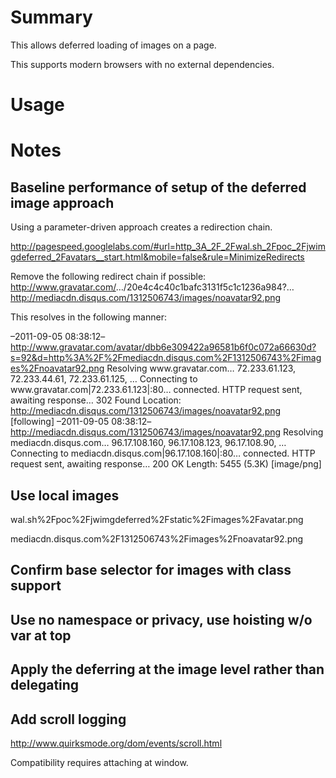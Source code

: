 * Summary 

This allows deferred loading of images on a page. 

This supports modern browsers with no external dependencies. 

* Usage 


* Notes 

** Baseline performance of setup of the deferred image approach 

Using a parameter-driven approach creates a redirection chain.

http://pagespeed.googlelabs.com/#url=http_3A_2F_2Fwal.sh_2Fpoc_2Fjwimgdeferred_2Favatars__start.html&mobile=false&rule=MinimizeRedirects

Remove the following redirect chain if possible:
http://www.gravatar.com/.../20e4c4c40c1bafc3131f5c1c1236a984?...
http://mediacdn.disqus.com/1312506743/images/noavatar92.png

This resolves in the following manner:

--2011-09-05 08:38:12--  http://www.gravatar.com/avatar/dbb6e309422a96581b6f0c072a66630d?s=92&d=http%3A%2F%2Fmediacdn.disqus.com%2F1312506743%2Fimages%2Fnoavatar92.png
Resolving www.gravatar.com... 72.233.61.123, 72.233.44.61, 72.233.61.125, ...
Connecting to www.gravatar.com|72.233.61.123|:80... connected.
HTTP request sent, awaiting response... 302 Found
Location: http://mediacdn.disqus.com/1312506743/images/noavatar92.png [following]
--2011-09-05 08:38:12--  http://mediacdn.disqus.com/1312506743/images/noavatar92.png
Resolving mediacdn.disqus.com... 96.17.108.160, 96.17.108.123, 96.17.108.90, ...
Connecting to mediacdn.disqus.com|96.17.108.160|:80... connected.
HTTP request sent, awaiting response... 200 OK
Length: 5455 (5.3K) [image/png]

** Use local images 

wal.sh%2Fpoc%2Fjwimgdeferred%2Fstatic%2Fimages%2Favatar.png

mediacdn.disqus.com%2F1312506743%2Fimages%2Fnoavatar92.png

** Confirm base selector for images with class support

** Use no namespace or privacy, use hoisting w/o var at top

** Apply the deferring at the image level rather than delegating 

** Add scroll logging 

http://www.quirksmode.org/dom/events/scroll.html

Compatibility requires attaching at window.
